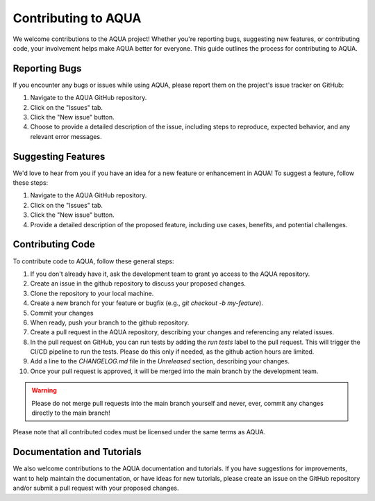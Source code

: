 Contributing to AQUA
====================

We welcome contributions to the AQUA project! 
Whether you're reporting bugs, suggesting new features, or contributing code, your involvement helps make AQUA better for everyone.
This guide outlines the process for contributing to AQUA.

Reporting Bugs
--------------

If you encounter any bugs or issues while using AQUA, please report them on the project's issue tracker on GitHub:

1. Navigate to the AQUA GitHub repository.
2. Click on the "Issues" tab.
3. Click the "New issue" button.
4. Choose to provide a detailed description of the issue, including steps to reproduce, expected behavior, and any relevant error messages.

Suggesting Features
-------------------

We'd love to hear from you if you have an idea for a new feature or enhancement in AQUA! To suggest a feature, follow these steps:

1. Navigate to the AQUA GitHub repository.
2. Click on the "Issues" tab.
3. Click the "New issue" button.
4. Provide a detailed description of the proposed feature, including use cases, benefits, and potential challenges.

Contributing Code
-----------------

To contribute code to AQUA, follow these general steps:

1. If you don't already have it, ask the development team to grant yo access to the AQUA repository.
2. Create an issue in the github repository to discuss your proposed changes.
3. Clone the repository to your local machine.
4. Create a new branch for your feature or bugfix (e.g., `git checkout -b my-feature`).
5. Commit your changes
6. When ready, push your branch to the github repository.
7. Create a pull request in the AQUA repository, describing your changes and referencing any related issues.
8. In the pull request on GitHub, you can run tests by adding the `run tests` label to the pull request.
   This will trigger the CI/CD pipeline to run the tests. Please do this only if needed, as the github action hours are limited.
9. Add a line to the `CHANGELOG.md` file in the `Unreleased` section, describing your changes.
10. Once your pull request is approved, it will be merged into the main branch by the development team. 

.. warning::
   Please do not merge pull requests into the main branch yourself and never, ever, commit any
   changes directly to the main branch!

Please note that all contributed codes must be licensed under the same terms as AQUA.

Documentation and Tutorials
---------------------------

We also welcome contributions to the AQUA documentation and tutorials.
If you have suggestions for improvements, want to help maintain the documentation, or have ideas for new tutorials,
please create an issue on the GitHub repository and/or submit a pull request with your proposed changes.

